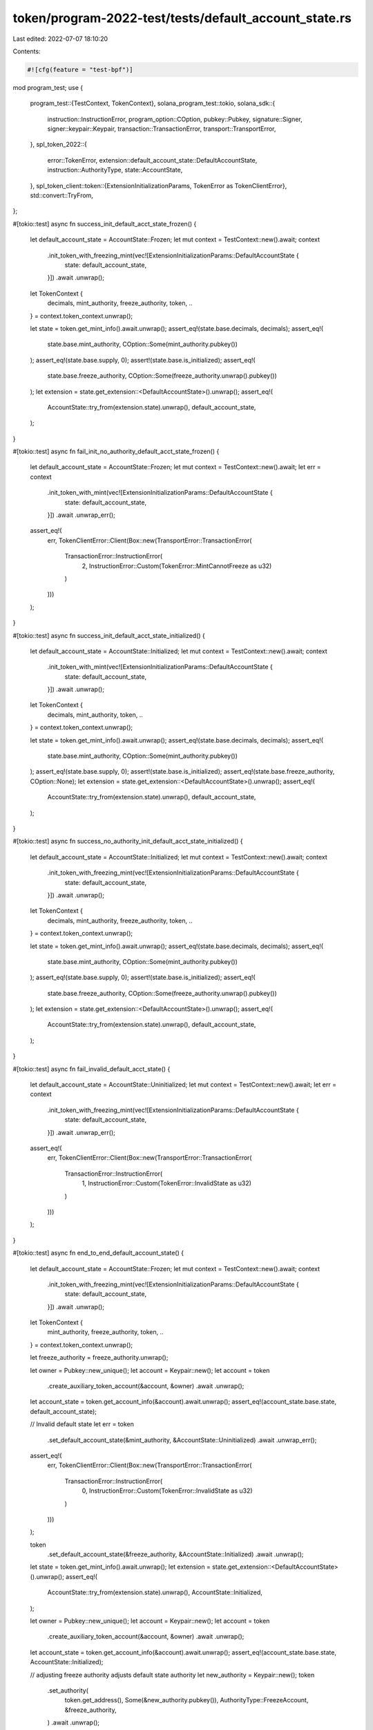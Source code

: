 token/program-2022-test/tests/default_account_state.rs
======================================================

Last edited: 2022-07-07 18:10:20

Contents:

.. code-block:: rs

    #![cfg(feature = "test-bpf")]

mod program_test;
use {
    program_test::{TestContext, TokenContext},
    solana_program_test::tokio,
    solana_sdk::{
        instruction::InstructionError, program_option::COption, pubkey::Pubkey, signature::Signer,
        signer::keypair::Keypair, transaction::TransactionError, transport::TransportError,
    },
    spl_token_2022::{
        error::TokenError, extension::default_account_state::DefaultAccountState,
        instruction::AuthorityType, state::AccountState,
    },
    spl_token_client::token::{ExtensionInitializationParams, TokenError as TokenClientError},
    std::convert::TryFrom,
};

#[tokio::test]
async fn success_init_default_acct_state_frozen() {
    let default_account_state = AccountState::Frozen;
    let mut context = TestContext::new().await;
    context
        .init_token_with_freezing_mint(vec![ExtensionInitializationParams::DefaultAccountState {
            state: default_account_state,
        }])
        .await
        .unwrap();
    let TokenContext {
        decimals,
        mint_authority,
        freeze_authority,
        token,
        ..
    } = context.token_context.unwrap();

    let state = token.get_mint_info().await.unwrap();
    assert_eq!(state.base.decimals, decimals);
    assert_eq!(
        state.base.mint_authority,
        COption::Some(mint_authority.pubkey())
    );
    assert_eq!(state.base.supply, 0);
    assert!(state.base.is_initialized);
    assert_eq!(
        state.base.freeze_authority,
        COption::Some(freeze_authority.unwrap().pubkey())
    );
    let extension = state.get_extension::<DefaultAccountState>().unwrap();
    assert_eq!(
        AccountState::try_from(extension.state).unwrap(),
        default_account_state,
    );
}

#[tokio::test]
async fn fail_init_no_authority_default_acct_state_frozen() {
    let default_account_state = AccountState::Frozen;
    let mut context = TestContext::new().await;
    let err = context
        .init_token_with_mint(vec![ExtensionInitializationParams::DefaultAccountState {
            state: default_account_state,
        }])
        .await
        .unwrap_err();

    assert_eq!(
        err,
        TokenClientError::Client(Box::new(TransportError::TransactionError(
            TransactionError::InstructionError(
                2,
                InstructionError::Custom(TokenError::MintCannotFreeze as u32)
            )
        )))
    );
}

#[tokio::test]
async fn success_init_default_acct_state_initialized() {
    let default_account_state = AccountState::Initialized;
    let mut context = TestContext::new().await;
    context
        .init_token_with_mint(vec![ExtensionInitializationParams::DefaultAccountState {
            state: default_account_state,
        }])
        .await
        .unwrap();
    let TokenContext {
        decimals,
        mint_authority,
        token,
        ..
    } = context.token_context.unwrap();

    let state = token.get_mint_info().await.unwrap();
    assert_eq!(state.base.decimals, decimals);
    assert_eq!(
        state.base.mint_authority,
        COption::Some(mint_authority.pubkey())
    );
    assert_eq!(state.base.supply, 0);
    assert!(state.base.is_initialized);
    assert_eq!(state.base.freeze_authority, COption::None);
    let extension = state.get_extension::<DefaultAccountState>().unwrap();
    assert_eq!(
        AccountState::try_from(extension.state).unwrap(),
        default_account_state,
    );
}

#[tokio::test]
async fn success_no_authority_init_default_acct_state_initialized() {
    let default_account_state = AccountState::Initialized;
    let mut context = TestContext::new().await;
    context
        .init_token_with_freezing_mint(vec![ExtensionInitializationParams::DefaultAccountState {
            state: default_account_state,
        }])
        .await
        .unwrap();
    let TokenContext {
        decimals,
        mint_authority,
        freeze_authority,
        token,
        ..
    } = context.token_context.unwrap();

    let state = token.get_mint_info().await.unwrap();
    assert_eq!(state.base.decimals, decimals);
    assert_eq!(
        state.base.mint_authority,
        COption::Some(mint_authority.pubkey())
    );
    assert_eq!(state.base.supply, 0);
    assert!(state.base.is_initialized);
    assert_eq!(
        state.base.freeze_authority,
        COption::Some(freeze_authority.unwrap().pubkey())
    );
    let extension = state.get_extension::<DefaultAccountState>().unwrap();
    assert_eq!(
        AccountState::try_from(extension.state).unwrap(),
        default_account_state,
    );
}

#[tokio::test]
async fn fail_invalid_default_acct_state() {
    let default_account_state = AccountState::Uninitialized;
    let mut context = TestContext::new().await;
    let err = context
        .init_token_with_freezing_mint(vec![ExtensionInitializationParams::DefaultAccountState {
            state: default_account_state,
        }])
        .await
        .unwrap_err();
    assert_eq!(
        err,
        TokenClientError::Client(Box::new(TransportError::TransactionError(
            TransactionError::InstructionError(
                1,
                InstructionError::Custom(TokenError::InvalidState as u32)
            )
        )))
    );
}

#[tokio::test]
async fn end_to_end_default_account_state() {
    let default_account_state = AccountState::Frozen;
    let mut context = TestContext::new().await;
    context
        .init_token_with_freezing_mint(vec![ExtensionInitializationParams::DefaultAccountState {
            state: default_account_state,
        }])
        .await
        .unwrap();
    let TokenContext {
        mint_authority,
        freeze_authority,
        token,
        ..
    } = context.token_context.unwrap();

    let freeze_authority = freeze_authority.unwrap();

    let owner = Pubkey::new_unique();
    let account = Keypair::new();
    let account = token
        .create_auxiliary_token_account(&account, &owner)
        .await
        .unwrap();
    let account_state = token.get_account_info(&account).await.unwrap();
    assert_eq!(account_state.base.state, default_account_state);

    // Invalid default state
    let err = token
        .set_default_account_state(&mint_authority, &AccountState::Uninitialized)
        .await
        .unwrap_err();
    assert_eq!(
        err,
        TokenClientError::Client(Box::new(TransportError::TransactionError(
            TransactionError::InstructionError(
                0,
                InstructionError::Custom(TokenError::InvalidState as u32)
            )
        )))
    );

    token
        .set_default_account_state(&freeze_authority, &AccountState::Initialized)
        .await
        .unwrap();
    let state = token.get_mint_info().await.unwrap();
    let extension = state.get_extension::<DefaultAccountState>().unwrap();
    assert_eq!(
        AccountState::try_from(extension.state).unwrap(),
        AccountState::Initialized,
    );

    let owner = Pubkey::new_unique();
    let account = Keypair::new();
    let account = token
        .create_auxiliary_token_account(&account, &owner)
        .await
        .unwrap();
    let account_state = token.get_account_info(&account).await.unwrap();
    assert_eq!(account_state.base.state, AccountState::Initialized);

    // adjusting freeze authority adjusts default state authority
    let new_authority = Keypair::new();
    token
        .set_authority(
            token.get_address(),
            Some(&new_authority.pubkey()),
            AuthorityType::FreezeAccount,
            &freeze_authority,
        )
        .await
        .unwrap();

    let err = token
        .set_default_account_state(&mint_authority, &AccountState::Frozen)
        .await
        .unwrap_err();
    assert_eq!(
        err,
        TokenClientError::Client(Box::new(TransportError::TransactionError(
            TransactionError::InstructionError(
                0,
                InstructionError::Custom(TokenError::OwnerMismatch as u32)
            )
        )))
    );

    token
        .set_default_account_state(&new_authority, &AccountState::Frozen)
        .await
        .unwrap();
    let state = token.get_mint_info().await.unwrap();
    let extension = state.get_extension::<DefaultAccountState>().unwrap();
    assert_eq!(
        AccountState::try_from(extension.state).unwrap(),
        AccountState::Frozen,
    );

    token
        .set_authority(
            token.get_address(),
            None,
            AuthorityType::FreezeAccount,
            &new_authority,
        )
        .await
        .unwrap();

    let err = token
        .set_default_account_state(&new_authority, &AccountState::Initialized)
        .await
        .unwrap_err();
    assert_eq!(
        err,
        TokenClientError::Client(Box::new(TransportError::TransactionError(
            TransactionError::InstructionError(
                0,
                InstructionError::Custom(TokenError::NoAuthorityExists as u32)
            )
        )))
    );
    let state = token.get_mint_info().await.unwrap();
    let extension = state.get_extension::<DefaultAccountState>().unwrap();
    assert_eq!(
        AccountState::try_from(extension.state).unwrap(),
        AccountState::Frozen,
    );
}


